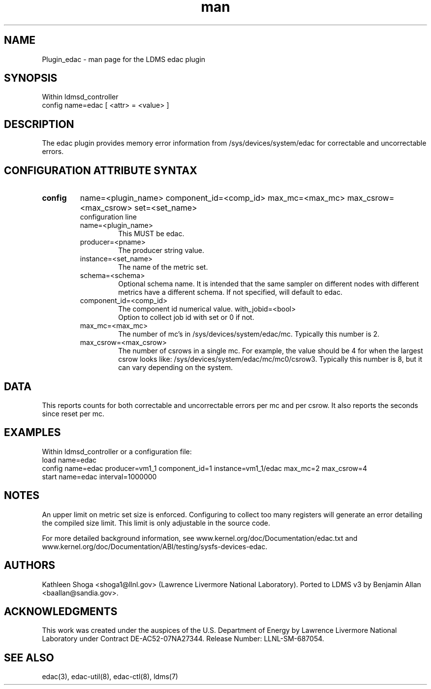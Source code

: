 .\" Manpage for Plugin_edac
.\" Contact ovis-help@sandia.gov to correct errors or typos.
.TH man 7 "19 Jan 2017" "v3" "LDMS Plugin edac man page"

.SH NAME
Plugin_edac - man page for the LDMS edac plugin

.SH SYNOPSIS
Within ldmsd_controller
.br
config name=edac [ <attr> = <value> ]

.SH DESCRIPTION
The edac plugin provides memory error information from /sys/devices/system/edac
for correctable and uncorrectable errors.

.SH CONFIGURATION ATTRIBUTE SYNTAX

.TP
.BR config
name=<plugin_name> component_id=<comp_id> max_mc=<max_mc> max_csrow=<max_csrow> set=<set_name> 
.br
 configuration line
.RS
.TP
name=<plugin_name>
.br
This MUST be edac.
.TP
producer=<pname>
.br
The producer string value.
.TP
instance=<set_name>
.br
The name of the metric set.
.TP
schema=<schema>
.br
Optional schema name. It is intended that the same sampler on different nodes with different metrics have a
different schema. If not specified, will default to edac.
.TP
component_id=<comp_id>
.br
The component id numerical value.
with_jobid=<bool>
.br
Option to collect job id with set or 0 if not.
.TP
max_mc=<max_mc>
.br
The number of mc's in /sys/devices/system/edac/mc. Typically this number is 2.
.TP
max_csrow=<max_csrow>
.br
The number of csrows in a single mc. For example, the value should be 4 for when the largest csrow looks like: /sys/devices/system/edac/mc/mc0/csrow3. Typically this number is 8, but it can vary depending on the system.
.RE

.SH DATA
This reports counts for both correctable and uncorrectable errors per mc and per csrow. It also reports the seconds since reset per mc.

.SH EXAMPLES 
.PP
Within ldmsd_controller or a configuration file:
.nf
load name=edac
config name=edac producer=vm1_1 component_id=1 instance=vm1_1/edac max_mc=2 max_csrow=4 
start name=edac interval=1000000
.fi

.SH NOTES
.PP
An upper limit on metric set size is enforced. Configuring to collect too many registers will generate an error detailing the compiled size limit. This limit is only adjustable in the source code.
.PP
For more detailed background information,
see www.kernel.org/doc/Documentation/edac.txt and www.kernel.org/doc/Documentation/ABI/testing/sysfs-devices-edac.

.SH AUTHORS
Kathleen Shoga <shoga1@llnl.gov> (Lawrence Livermore National Laboratory).
Ported to LDMS v3 by Benjamin Allan <baallan@sandia.gov>.

.SH ACKNOWLEDGMENTS
This work was created under the auspices of the U.S. Department of Energy by Lawrence Livermore National Laboratory under Contract DE-AC52-07NA27344. Release Number: LLNL-SM-687054.

.SH SEE ALSO
edac(3), edac-util(8), edac-ctl(8), ldms(7)
